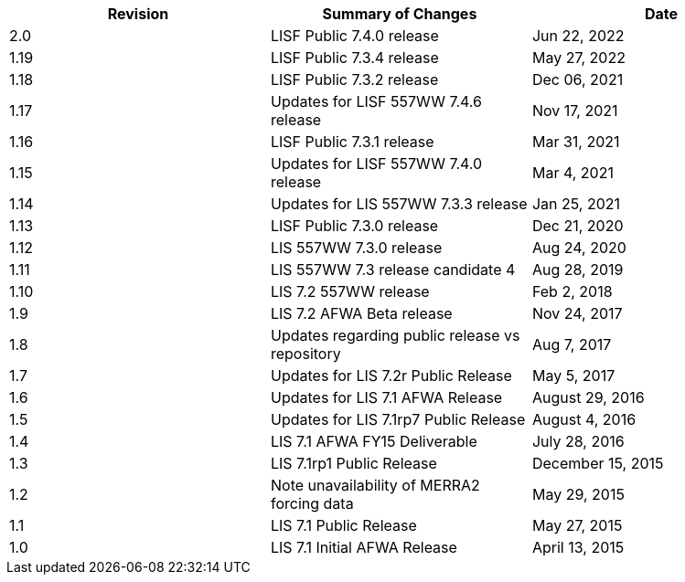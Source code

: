 
|====
|Revision | Summary of Changes                         | Date

|2.0      | LISF Public 7.4.0 release                  | Jun 22, 2022
|1.19     | LISF Public 7.3.4 release                  | May 27, 2022
|1.18     | LISF Public 7.3.2 release                  | Dec 06, 2021
|1.17     | Updates for LISF 557WW 7.4.6 release       | Nov 17, 2021
|1.16     | LISF Public 7.3.1 release                  | Mar 31, 2021
|1.15     | Updates for LISF 557WW 7.4.0 release       | Mar 4, 2021
|1.14     | Updates for LIS 557WW 7.3.3 release        | Jan 25, 2021
|1.13     | LISF Public 7.3.0 release                  | Dec 21, 2020
|1.12     | LIS 557WW 7.3.0 release                    | Aug 24, 2020
|1.11     | LIS 557WW 7.3 release candidate 4          | Aug 28, 2019
|1.10     | LIS 7.2 557WW release                      | Feb 2, 2018
|1.9      | LIS 7.2 AFWA Beta release                  | Nov 24, 2017
|1.8      | Updates regarding public release vs repository | Aug 7, 2017
|1.7      | Updates for LIS 7.2r Public Release        | May 5, 2017
|1.6      | Updates for LIS 7.1 AFWA Release           | August 29, 2016
|1.5      | Updates for LIS 7.1rp7 Public Release      | August 4, 2016
|1.4      | LIS 7.1 AFWA FY15 Deliverable              | July 28, 2016
|1.3      | LIS 7.1rp1 Public Release                  | December 15, 2015
|1.2      | Note unavailability of MERRA2 forcing data | May 29, 2015
|1.1      | LIS 7.1 Public Release                     | May 27, 2015
|1.0      | LIS 7.1 Initial AFWA Release               | April 13, 2015
|====

